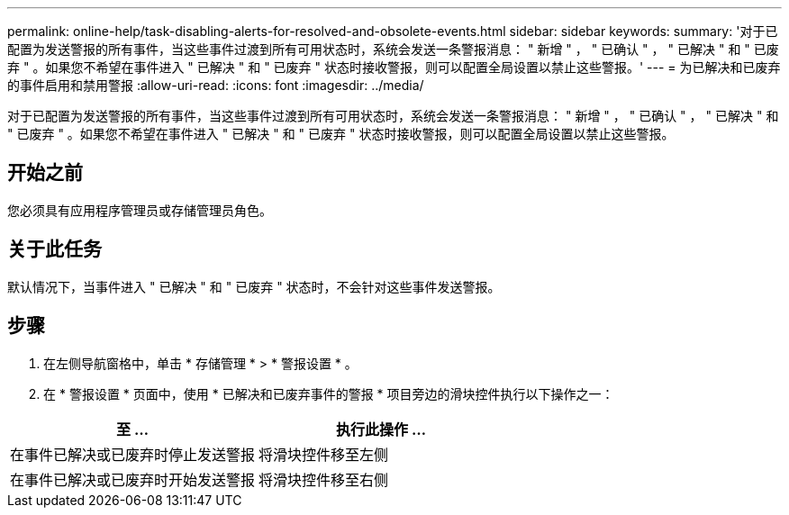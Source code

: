 ---
permalink: online-help/task-disabling-alerts-for-resolved-and-obsolete-events.html 
sidebar: sidebar 
keywords:  
summary: '对于已配置为发送警报的所有事件，当这些事件过渡到所有可用状态时，系统会发送一条警报消息： " 新增 " ， " 已确认 " ， " 已解决 " 和 " 已废弃 " 。如果您不希望在事件进入 " 已解决 " 和 " 已废弃 " 状态时接收警报，则可以配置全局设置以禁止这些警报。' 
---
= 为已解决和已废弃的事件启用和禁用警报
:allow-uri-read: 
:icons: font
:imagesdir: ../media/


[role="lead"]
对于已配置为发送警报的所有事件，当这些事件过渡到所有可用状态时，系统会发送一条警报消息： " 新增 " ， " 已确认 " ， " 已解决 " 和 " 已废弃 " 。如果您不希望在事件进入 " 已解决 " 和 " 已废弃 " 状态时接收警报，则可以配置全局设置以禁止这些警报。



== 开始之前

您必须具有应用程序管理员或存储管理员角色。



== 关于此任务

默认情况下，当事件进入 " 已解决 " 和 " 已废弃 " 状态时，不会针对这些事件发送警报。



== 步骤

. 在左侧导航窗格中，单击 * 存储管理 * > * 警报设置 * 。
. 在 * 警报设置 * 页面中，使用 * 已解决和已废弃事件的警报 * 项目旁边的滑块控件执行以下操作之一：


[cols="2*"]
|===
| 至 ... | 执行此操作 ... 


 a| 
在事件已解决或已废弃时停止发送警报
 a| 
将滑块控件移至左侧



 a| 
在事件已解决或已废弃时开始发送警报
 a| 
将滑块控件移至右侧

|===